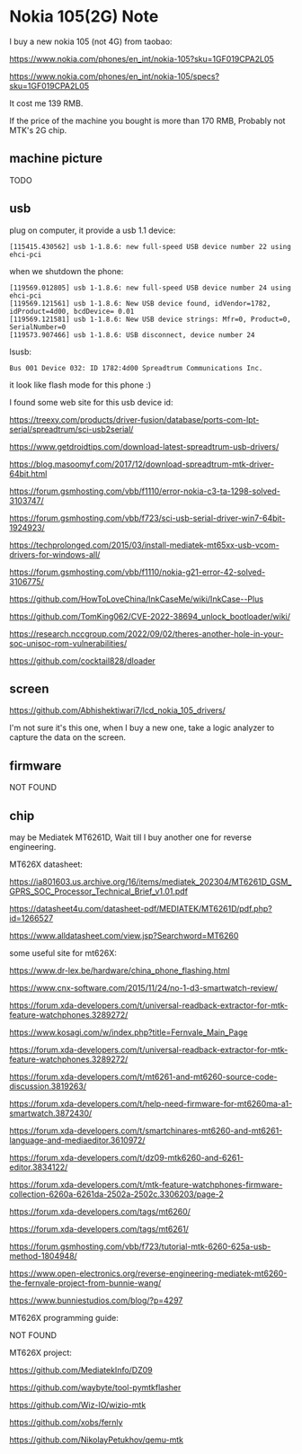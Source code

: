 * Nokia 105(2G) Note

I buy a new nokia 105 (not 4G) from taobao:

https://www.nokia.com/phones/en_int/nokia-105?sku=1GF019CPA2L05

https://www.nokia.com/phones/en_int/nokia-105/specs?sku=1GF019CPA2L05

It cost me 139 RMB.

If the price of the machine you bought is more than 170 RMB, Probably not MTK's 2G chip.

** machine picture

TODO

** usb

plug on computer, it provide a usb 1.1 device:

#+BEGIN_SRC
[115415.430562] usb 1-1.8.6: new full-speed USB device number 22 using ehci-pci
#+END_SRC

when we shutdown the phone:

#+BEGIN_SRC
[119569.012805] usb 1-1.8.6: new full-speed USB device number 24 using ehci-pci
[119569.121561] usb 1-1.8.6: New USB device found, idVendor=1782, idProduct=4d00, bcdDevice= 0.01
[119569.121581] usb 1-1.8.6: New USB device strings: Mfr=0, Product=0, SerialNumber=0
[119573.907466] usb 1-1.8.6: USB disconnect, device number 24
#+END_SRC

lsusb:

#+BEGIN_SRC
Bus 001 Device 032: ID 1782:4d00 Spreadtrum Communications Inc.
#+END_SRC

it look like flash mode for this phone :)

I found some web site for this usb device id:

https://treexy.com/products/driver-fusion/database/ports-com-lpt-serial/spreadtrum/sci-usb2serial/

https://www.getdroidtips.com/download-latest-spreadtrum-usb-drivers/

https://blog.masoomyf.com/2017/12/download-spreadtrum-mtk-driver-64bit.html

https://forum.gsmhosting.com/vbb/f1110/error-nokia-c3-ta-1298-solved-3103747/

https://forum.gsmhosting.com/vbb/f723/sci-usb-serial-driver-win7-64bit-1924923/

https://techprolonged.com/2015/03/install-mediatek-mt65xx-usb-vcom-drivers-for-windows-all/

https://forum.gsmhosting.com/vbb/f1110/nokia-g21-error-42-solved-3106775/

https://github.com/HowToLoveChina/InkCaseMe/wiki/InkCase--Plus

https://github.com/TomKing062/CVE-2022-38694_unlock_bootloader/wiki/

https://research.nccgroup.com/2022/09/02/theres-another-hole-in-your-soc-unisoc-rom-vulnerabilities/

https://github.com/cocktail828/dloader

** screen

https://github.com/Abhishektiwari7/lcd_nokia_105_drivers/

I'm not sure it's this one, when I buy a new one, take a logic analyzer to capture the data on the screen.

** firmware

NOT FOUND

** chip

may be Mediatek MT6261D, Wait till I buy another one for reverse engineering.

MT626X datasheet:

https://ia801603.us.archive.org/16/items/mediatek_202304/MT6261D_GSM_GPRS_SOC_Processor_Technical_Brief_v1.01.pdf

https://datasheet4u.com/datasheet-pdf/MEDIATEK/MT6261D/pdf.php?id=1266527

https://www.alldatasheet.com/view.jsp?Searchword=MT6260

some useful site for mt626X:

https://www.dr-lex.be/hardware/china_phone_flashing.html

https://www.cnx-software.com/2015/11/24/no-1-d3-smartwatch-review/

https://forum.xda-developers.com/t/universal-readback-extractor-for-mtk-feature-watchphones.3289272/

https://www.kosagi.com/w/index.php?title=Fernvale_Main_Page

https://forum.xda-developers.com/t/universal-readback-extractor-for-mtk-feature-watchphones.3289272/

https://forum.xda-developers.com/t/mt6261-and-mt6260-source-code-discussion.3819263/

https://forum.xda-developers.com/t/help-need-firmware-for-mt6260ma-a1-smartwatch.3872430/

https://forum.xda-developers.com/t/smartchinares-mt6260-and-mt6261-language-and-mediaeditor.3610972/

https://forum.xda-developers.com/t/dz09-mtk6260-and-6261-editor.3834122/

https://forum.xda-developers.com/t/mtk-feature-watchphones-firmware-collection-6260a-6261da-2502a-2502c.3306203/page-2

https://forum.xda-developers.com/tags/mt6260/

https://forum.xda-developers.com/tags/mt6261/

https://forum.gsmhosting.com/vbb/f723/tutorial-mtk-6260-625a-usb-method-1804948/

https://www.open-electronics.org/reverse-engineering-mediatek-mt6260-the-fernvale-project-from-bunnie-wang/

https://www.bunniestudios.com/blog/?p=4297

MT626X programming guide:

NOT FOUND

MT626X project:

https://github.com/MediatekInfo/DZ09

https://github.com/waybyte/tool-pymtkflasher

https://github.com/Wiz-IO/wizio-mtk

https://github.com/xobs/fernly

https://github.com/NikolayPetukhov/qemu-mtk
